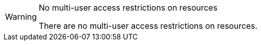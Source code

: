 // snippet

[WARNING]
.No multi-user access restrictions on resources
====
There are no multi-user access restrictions on resources.
====
